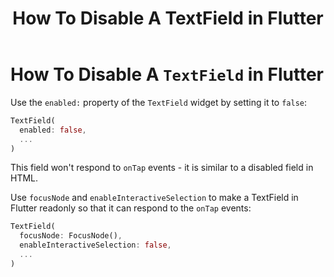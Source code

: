 #+title: How To Disable A TextField in Flutter

* How To Disable A ~TextField~ in Flutter

Use the ~enabled:~ property of the ~TextField~ widget by setting it to ~false~:

#+begin_src dart
TextField(
  enabled: false,
  ...
)
#+end_src

This field won't respond to ~onTap~ events - it is similar to a disabled field
in HTML.

Use ~focusNode~ and ~enableInteractiveSelection~ to make a TextField in Flutter
readonly so that it can respond to the ~onTap~ events:

#+begin_src dart
TextField(
  focusNode: FocusNode(),
  enableInteractiveSelection: false,
  ...
)
#+end_src
